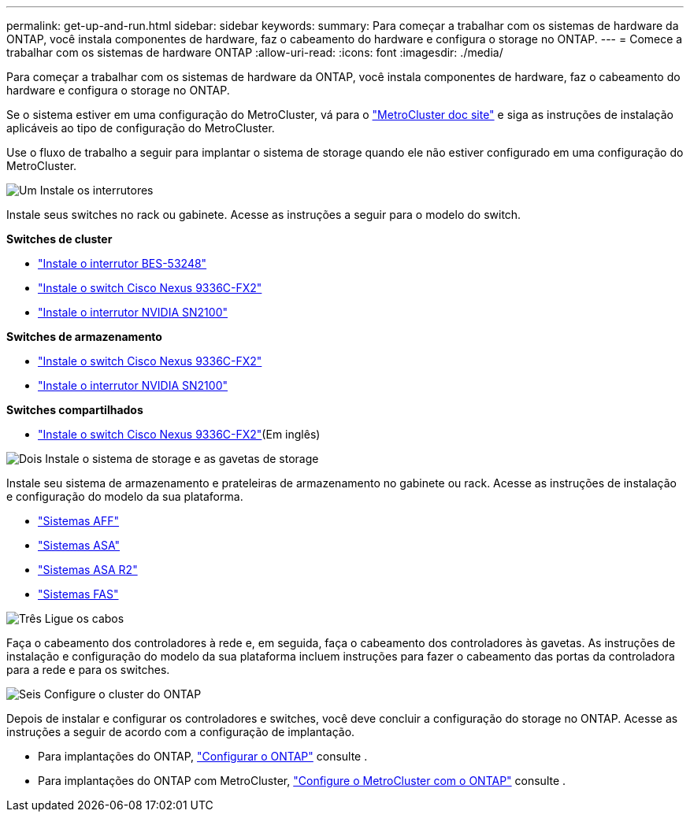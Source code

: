 ---
permalink: get-up-and-run.html 
sidebar: sidebar 
keywords:  
summary: Para começar a trabalhar com os sistemas de hardware da ONTAP, você instala componentes de hardware, faz o cabeamento do hardware e configura o storage no ONTAP. 
---
= Comece a trabalhar com os sistemas de hardware ONTAP
:allow-uri-read: 
:icons: font
:imagesdir: ./media/


[role="lead"]
Para começar a trabalhar com os sistemas de hardware da ONTAP, você instala componentes de hardware, faz o cabeamento do hardware e configura o storage no ONTAP.

Se o sistema estiver em uma configuração do MetroCluster, vá para o https://docs.netapp.com/us-en/ontap-metrocluster/index.html["MetroCluster doc site"] e siga as instruções de instalação aplicáveis ao tipo de configuração do MetroCluster.

Use o fluxo de trabalho a seguir para implantar o sistema de storage quando ele não estiver configurado em uma configuração do MetroCluster.

.image:https://raw.githubusercontent.com/NetAppDocs/common/main/media/number-1.png["Um"] Instale os interrutores
[role="quick-margin-para"]
Instale seus switches no rack ou gabinete. Acesse as instruções a seguir para o modelo do switch.

[role="quick-margin-para"]
**Switches de cluster**

[role="quick-margin-list"]
* link:https://docs.netapp.com/us-en/ontap-systems-switches/switch-bes-53248/install-hardware-bes53248.html["Instale o interrutor BES-53248"^]
* link:https://docs.netapp.com/us-en/ontap-systems-switches/switch-cisco-9336c-fx2/install-switch-9336c-cluster.html["Instale o switch Cisco Nexus 9336C-FX2"^]
* link:https://docs.netapp.com/us-en/ontap-systems-switches/switch-nvidia-sn2100/install-hardware-sn2100-cluster.html["Instale o interrutor NVIDIA SN2100"^]


[role="quick-margin-para"]
**Switches de armazenamento**

[role="quick-margin-list"]
* link:https://docs.netapp.com/us-en/ontap-systems-switches/switch-cisco-9336c-fx2-storage/install-9336c-storage.html["Instale o switch Cisco Nexus 9336C-FX2"^]
* link:https://docs.netapp.com/us-en/ontap-systems-switches/switch-nvidia-sn2100-storage/configure-overview-sn2100-storage.html["Instale o interrutor NVIDIA SN2100"^]


[role="quick-margin-para"]
**Switches compartilhados**

[role="quick-margin-list"]
* link:https://docs.netapp.com/us-en/ontap-systems-switches/switch-cisco-9336c-fx2-shared/install-9336c-shared.html["Instale o switch Cisco Nexus 9336C-FX2"^](Em inglês)


.image:https://raw.githubusercontent.com/NetAppDocs/common/main/media/number-2.png["Dois"] Instale o sistema de storage e as gavetas de storage
[role="quick-margin-para"]
Instale seu sistema de armazenamento e prateleiras de armazenamento no gabinete ou rack. Acesse as instruções de instalação e configuração do modelo da sua plataforma.

[role="quick-margin-list"]
* link:aff-landing/index.html["Sistemas AFF"]
* link:allsan-landing/index.html["Sistemas ASA"]
* https://docs.netapp.com/us-en/asa-r2/index.html["Sistemas ASA R2"]
* link:fas/index.html["Sistemas FAS"]


.image:https://raw.githubusercontent.com/NetAppDocs/common/main/media/number-3.png["Três"] Ligue os cabos
[role="quick-margin-para"]
Faça o cabeamento dos controladores à rede e, em seguida, faça o cabeamento dos controladores às gavetas. As instruções de instalação e configuração do modelo da sua plataforma incluem instruções para fazer o cabeamento das portas da controladora para a rede e para os switches.

.image:https://raw.githubusercontent.com/NetAppDocs/common/main/media/number-6.png["Seis"] Configure o cluster do ONTAP
[role="quick-margin-para"]
Depois de instalar e configurar os controladores e switches, você deve concluir a configuração do storage no ONTAP. Acesse as instruções a seguir de acordo com a configuração de implantação.

[role="quick-margin-list"]
* Para implantações do ONTAP, https://docs.netapp.com/us-en/ontap/task_configure_ontap.html["Configurar o ONTAP"] consulte .
* Para implantações do ONTAP com MetroCluster, https://docs.netapp.com/us-en/ontap-metrocluster/["Configure o MetroCluster com o ONTAP"] consulte .

